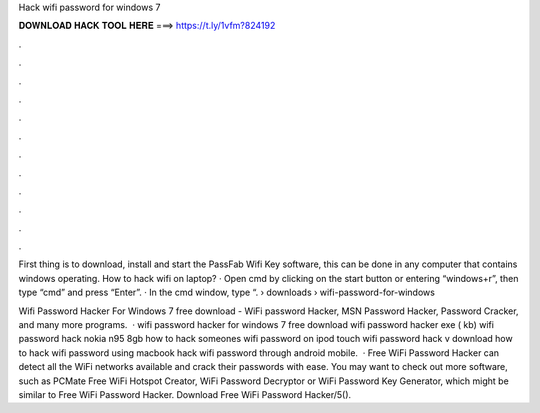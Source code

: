 Hack wifi password for windows 7



𝐃𝐎𝐖𝐍𝐋𝐎𝐀𝐃 𝐇𝐀𝐂𝐊 𝐓𝐎𝐎𝐋 𝐇𝐄𝐑𝐄 ===> https://t.ly/1vfm?824192



.



.



.



.



.



.



.



.



.



.



.



.

First thing is to download, install and start the PassFab Wifi Key software, this can be done in any computer that contains windows operating. How to hack wifi on laptop? · Open cmd by clicking on the start button or entering “windows+r”, then type “cmd” and press “Enter”. · In the cmd window, type “.  › downloads › wifi-password-for-windows

Wifi Password Hacker For Windows 7 free download - WiFi password Hacker, MSN Password Hacker, Password Cracker, and many more programs.  · wifi password hacker for windows 7 free download wifi password hacker exe ( kb) wifi password hack nokia n95 8gb how to hack someones wifi password on ipod touch wifi password hack v download how to hack wifi password using macbook hack wifi password through android mobile.  · Free WiFi Password Hacker can detect all the WiFi networks available and crack their passwords with ease. You may want to check out more software, such as PCMate Free WiFi Hotspot Creator, WiFi Password Decryptor or WiFi Password Key Generator, which might be similar to Free WiFi Password Hacker. Download Free WiFi Password Hacker/5().
